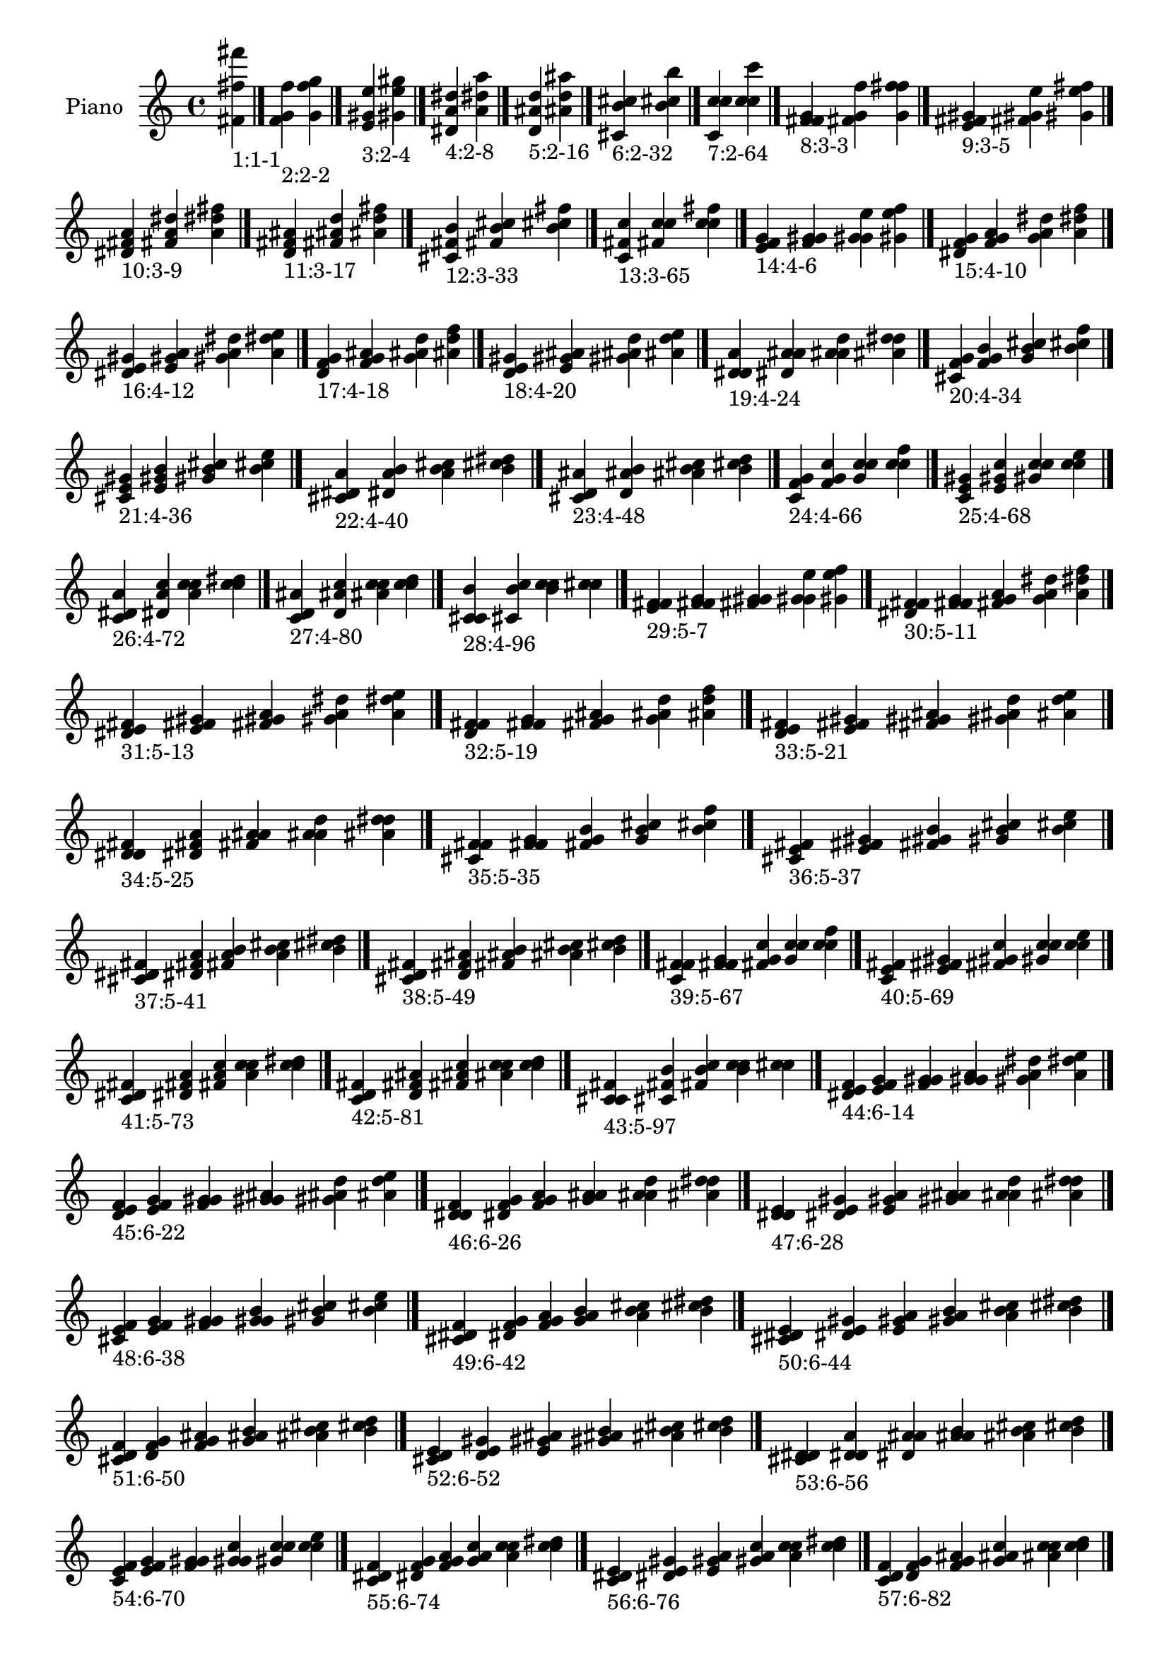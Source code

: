 \version "2.19.0"

\header {
 %% Remove default LilyPond tagline
  tagline = ##f
}

\paper {
  #(set-paper-size "a4")
}

global = {
  \key c \major
  \time 4/4
}

right = {
  \global
 %% Music follows here.
  \cadenzaOn <fis' fis'' fis'''>_\markup{1:1-1} \cadenzaOff \bar "|."
  \cadenzaOn <f' g' f''>_\markup{2:2-2} <g' f'' g''> \cadenzaOff \bar "|."
  \cadenzaOn <e' gis' e''>_\markup{3:2-4} <gis' e'' gis''> \cadenzaOff \bar "|."
  \cadenzaOn <dis' a' dis''>_\markup{4:2-8} <a' dis'' a''> \cadenzaOff \bar "|."
  \cadenzaOn <d' ais' d''>_\markup{5:2-16} <ais' d'' ais''> \cadenzaOff \bar "|."
  \cadenzaOn <cis' b' cis''>_\markup{6:2-32} <b' cis'' b''> \cadenzaOff \bar "|."
  \cadenzaOn <c' c'' c''>_\markup{7:2-64} <c'' c'' c'''> \cadenzaOff \bar "|."
  \cadenzaOn <f' fis' g'>_\markup{8:3-3} <fis' g' f''> <g' f'' fis''> \cadenzaOff \bar "|."
  \cadenzaOn <e' fis' gis'>_\markup{9:3-5} <fis' gis' e''> <gis' e'' fis''> \cadenzaOff \bar "|."
  \cadenzaOn <dis' fis' a'>_\markup{10:3-9} <fis' a' dis''> <a' dis'' fis''> \cadenzaOff \bar "|."
  \cadenzaOn <d' fis' ais'>_\markup{11:3-17} <fis' ais' d''> <ais' d'' fis''> \cadenzaOff \bar "|."
  \cadenzaOn <cis' fis' b'>_\markup{12:3-33} <fis' b' cis''> <b' cis'' fis''> \cadenzaOff \bar "|."
  \cadenzaOn <c' fis' c''>_\markup{13:3-65} <fis' c'' c''> <c'' c'' fis''> \cadenzaOff \bar "|."
  \cadenzaOn <e' f' g'>_\markup{14:4-6} <f' g' gis'> <g' gis' e''> <gis' e'' f''> \cadenzaOff \bar "|."
  \cadenzaOn <dis' f' g'>_\markup{15:4-10} <f' g' a'> <g' a' dis''> <a' dis'' f''> \cadenzaOff \bar "|."
  \cadenzaOn <dis' e' gis'>_\markup{16:4-12} <e' gis' a'> <gis' a' dis''> <a' dis'' e''> \cadenzaOff \bar "|."
  \cadenzaOn <d' f' g'>_\markup{17:4-18} <f' g' ais'> <g' ais' d''> <ais' d'' f''> \cadenzaOff \bar "|."
  \cadenzaOn <d' e' gis'>_\markup{18:4-20} <e' gis' ais'> <gis' ais' d''> <ais' d'' e''> \cadenzaOff \bar "|."
  \cadenzaOn <d' dis' a'>_\markup{19:4-24} <dis' a' ais'> <a' ais' d''> <ais' d'' dis''> \cadenzaOff \bar "|."
  \cadenzaOn <cis' f' g'>_\markup{20:4-34} <f' g' b'> <g' b' cis''> <b' cis'' f''> \cadenzaOff \bar "|."
  \cadenzaOn <cis' e' gis'>_\markup{21:4-36} <e' gis' b'> <gis' b' cis''> <b' cis'' e''> \cadenzaOff \bar "|."
  \cadenzaOn <cis' dis' a'>_\markup{22:4-40} <dis' a' b'> <a' b' cis''> <b' cis'' dis''> \cadenzaOff \bar "|."
  \cadenzaOn <cis' d' ais'>_\markup{23:4-48} <d' ais' b'> <ais' b' cis''> <b' cis'' d''> \cadenzaOff \bar "|."
  \cadenzaOn <c' f' g'>_\markup{24:4-66} <f' g' c''> <g' c'' c''> <c'' c'' f''> \cadenzaOff \bar "|."
  \cadenzaOn <c' e' gis'>_\markup{25:4-68} <e' gis' c''> <gis' c'' c''> <c'' c'' e''> \cadenzaOff \bar "|."
  \cadenzaOn <c' dis' a'>_\markup{26:4-72} <dis' a' c''> <a' c'' c''> <c'' c'' dis''> \cadenzaOff \bar "|."
  \cadenzaOn <c' d' ais'>_\markup{27:4-80} <d' ais' c''> <ais' c'' c''> <c'' c'' d''> \cadenzaOff \bar "|."
  \cadenzaOn <c' cis' b'>_\markup{28:4-96} <cis' b' c''> <b' c'' c''> <c'' c'' cis''> \cadenzaOff \bar "|."
  \cadenzaOn <e' f' fis'>_\markup{29:5-7} <f' fis' g'> <fis' g' gis'> <g' gis' e''> <gis' e'' f''> \cadenzaOff \bar "|."
  \cadenzaOn <dis' f' fis'>_\markup{30:5-11} <f' fis' g'> <fis' g' a'> <g' a' dis''> <a' dis'' f''> \cadenzaOff \bar "|."
  \cadenzaOn <dis' e' fis'>_\markup{31:5-13} <e' fis' gis'> <fis' gis' a'> <gis' a' dis''> <a' dis'' e''> \cadenzaOff \bar "|."
  \cadenzaOn <d' f' fis'>_\markup{32:5-19} <f' fis' g'> <fis' g' ais'> <g' ais' d''> <ais' d'' f''> \cadenzaOff \bar "|."
  \cadenzaOn <d' e' fis'>_\markup{33:5-21} <e' fis' gis'> <fis' gis' ais'> <gis' ais' d''> <ais' d'' e''> \cadenzaOff \bar "|."
  \cadenzaOn <d' dis' fis'>_\markup{34:5-25} <dis' fis' a'> <fis' a' ais'> <a' ais' d''> <ais' d'' dis''> \cadenzaOff \bar "|."
  \cadenzaOn <cis' f' fis'>_\markup{35:5-35} <f' fis' g'> <fis' g' b'> <g' b' cis''> <b' cis'' f''> \cadenzaOff \bar "|."
  \cadenzaOn <cis' e' fis'>_\markup{36:5-37} <e' fis' gis'> <fis' gis' b'> <gis' b' cis''> <b' cis'' e''> \cadenzaOff \bar "|."
  \cadenzaOn <cis' dis' fis'>_\markup{37:5-41} <dis' fis' a'> <fis' a' b'> <a' b' cis''> <b' cis'' dis''> \cadenzaOff \bar "|."
  \cadenzaOn <cis' d' fis'>_\markup{38:5-49} <d' fis' ais'> <fis' ais' b'> <ais' b' cis''> <b' cis'' d''> \cadenzaOff \bar "|."
  \cadenzaOn <c' f' fis'>_\markup{39:5-67} <f' fis' g'> <fis' g' c''> <g' c'' c''> <c'' c'' f''> \cadenzaOff \bar "|."
  \cadenzaOn <c' e' fis'>_\markup{40:5-69} <e' fis' gis'> <fis' gis' c''> <gis' c'' c''> <c'' c'' e''> \cadenzaOff \bar "|."
  \cadenzaOn <c' dis' fis'>_\markup{41:5-73} <dis' fis' a'> <fis' a' c''> <a' c'' c''> <c'' c'' dis''> \cadenzaOff \bar "|."
  \cadenzaOn <c' d' fis'>_\markup{42:5-81} <d' fis' ais'> <fis' ais' c''> <ais' c'' c''> <c'' c'' d''> \cadenzaOff \bar "|."
  \cadenzaOn <c' cis' fis'>_\markup{43:5-97} <cis' fis' b'> <fis' b' c''> <b' c'' c''> <c'' c'' cis''> \cadenzaOff \bar "|."
  \cadenzaOn <dis' e' f'>_\markup{44:6-14} <e' f' g'> <f' g' gis'> <g' gis' a'> <gis' a' dis''> <a' dis'' e''> \cadenzaOff \bar "|."
  \cadenzaOn <d' e' f'>_\markup{45:6-22} <e' f' g'> <f' g' gis'> <g' gis' ais'> <gis' ais' d''> <ais' d'' e''> \cadenzaOff \bar "|."
  \cadenzaOn <d' dis' f'>_\markup{46:6-26} <dis' f' g'> <f' g' a'> <g' a' ais'> <a' ais' d''> <ais' d'' dis''> \cadenzaOff \bar "|."
  \cadenzaOn <d' dis' e'>_\markup{47:6-28} <dis' e' gis'> <e' gis' a'> <gis' a' ais'> <a' ais' d''> <ais' d'' dis''> \cadenzaOff \bar "|."
  \cadenzaOn <cis' e' f'>_\markup{48:6-38} <e' f' g'> <f' g' gis'> <g' gis' b'> <gis' b' cis''> <b' cis'' e''> \cadenzaOff \bar "|."
  \cadenzaOn <cis' dis' f'>_\markup{49:6-42} <dis' f' g'> <f' g' a'> <g' a' b'> <a' b' cis''> <b' cis'' dis''> \cadenzaOff \bar "|."
  \cadenzaOn <cis' dis' e'>_\markup{50:6-44} <dis' e' gis'> <e' gis' a'> <gis' a' b'> <a' b' cis''> <b' cis'' dis''> \cadenzaOff \bar "|."
  \cadenzaOn <cis' d' f'>_\markup{51:6-50} <d' f' g'> <f' g' ais'> <g' ais' b'> <ais' b' cis''> <b' cis'' d''> \cadenzaOff \bar "|."
  \cadenzaOn <cis' d' e'>_\markup{52:6-52} <d' e' gis'> <e' gis' ais'> <gis' ais' b'> <ais' b' cis''> <b' cis'' d''> \cadenzaOff \bar "|."
  \cadenzaOn <cis' d' dis'>_\markup{53:6-56} <d' dis' a'> <dis' a' ais'> <a' ais' b'> <ais' b' cis''> <b' cis'' d''> \cadenzaOff \bar "|."
  \cadenzaOn <c' e' f'>_\markup{54:6-70} <e' f' g'> <f' g' gis'> <g' gis' c''> <gis' c'' c''> <c'' c'' e''> \cadenzaOff \bar "|."
  \cadenzaOn <c' dis' f'>_\markup{55:6-74} <dis' f' g'> <f' g' a'> <g' a' c''> <a' c'' c''> <c'' c'' dis''> \cadenzaOff \bar "|."
  \cadenzaOn <c' dis' e'>_\markup{56:6-76} <dis' e' gis'> <e' gis' a'> <gis' a' c''> <a' c'' c''> <c'' c'' dis''> \cadenzaOff \bar "|."
  \cadenzaOn <c' d' f'>_\markup{57:6-82} <d' f' g'> <f' g' ais'> <g' ais' c''> <ais' c'' c''> <c'' c'' d''> \cadenzaOff \bar "|."
  \cadenzaOn <c' d' e'>_\markup{58:6-84} <d' e' gis'> <e' gis' ais'> <gis' ais' c''> <ais' c'' c''> <c'' c'' d''> \cadenzaOff \bar "|."
  \cadenzaOn <c' d' dis'>_\markup{59:6-88} <d' dis' a'> <dis' a' ais'> <a' ais' c''> <ais' c'' c''> <c'' c'' d''> \cadenzaOff \bar "|."
  \cadenzaOn <c' cis' f'>_\markup{60:6-98} <cis' f' g'> <f' g' b'> <g' b' c''> <b' c'' c''> <c'' c'' cis''> \cadenzaOff \bar "|."
  \cadenzaOn <c' cis' e'>_\markup{61:6-100} <cis' e' gis'> <e' gis' b'> <gis' b' c''> <b' c'' c''> <c'' c'' cis''> \cadenzaOff \bar "|."
  \cadenzaOn <c' cis' dis'>_\markup{62:6-104} <cis' dis' a'> <dis' a' b'> <a' b' c''> <b' c'' c''> <c'' c'' cis''> \cadenzaOff \bar "|."
  \cadenzaOn <c' cis' d'>_\markup{63:6-112} <cis' d' ais'> <d' ais' b'> <ais' b' c''> <b' c'' c''> <c'' c'' cis''> \cadenzaOff \bar "|."
  \cadenzaOn <dis' e' f'>_\markup{64:7-15} <e' f' fis'> <f' fis' g'> <fis' g' gis'> <g' gis' a'> <gis' a' dis''> <a' dis'' e''> \cadenzaOff \bar "|."
  \cadenzaOn <d' e' f'>_\markup{65:7-23} <e' f' fis'> <f' fis' g'> <fis' g' gis'> <g' gis' ais'> <gis' ais' d''> <ais' d'' e''> \cadenzaOff \bar "|."
  \cadenzaOn <d' dis' f'>_\markup{66:7-27} <dis' f' fis'> <f' fis' g'> <fis' g' a'> <g' a' ais'> <a' ais' d''> <ais' d'' dis''> \cadenzaOff \bar "|."
  \cadenzaOn <d' dis' e'>_\markup{67:7-29} <dis' e' fis'> <e' fis' gis'> <fis' gis' a'> <gis' a' ais'> <a' ais' d''> <ais' d'' dis''> \cadenzaOff \bar "|."
  \cadenzaOn <cis' e' f'>_\markup{68:7-39} <e' f' fis'> <f' fis' g'> <fis' g' gis'> <g' gis' b'> <gis' b' cis''> <b' cis'' e''> \cadenzaOff \bar "|."
  \cadenzaOn <cis' dis' f'>_\markup{69:7-43} <dis' f' fis'> <f' fis' g'> <fis' g' a'> <g' a' b'> <a' b' cis''> <b' cis'' dis''> \cadenzaOff \bar "|."
  \cadenzaOn <cis' dis' e'>_\markup{70:7-45} <dis' e' fis'> <e' fis' gis'> <fis' gis' a'> <gis' a' b'> <a' b' cis''> <b' cis'' dis''> \cadenzaOff \bar "|."
  \cadenzaOn <cis' d' f'>_\markup{71:7-51} <d' f' fis'> <f' fis' g'> <fis' g' ais'> <g' ais' b'> <ais' b' cis''> <b' cis'' d''> \cadenzaOff \bar "|."
  \cadenzaOn <cis' d' e'>_\markup{72:7-53} <d' e' fis'> <e' fis' gis'> <fis' gis' ais'> <gis' ais' b'> <ais' b' cis''> <b' cis'' d''> \cadenzaOff \bar "|."
  \cadenzaOn <cis' d' dis'>_\markup{73:7-57} <d' dis' fis'> <dis' fis' a'> <fis' a' ais'> <a' ais' b'> <ais' b' cis''> <b' cis'' d''> \cadenzaOff \bar "|."
  \cadenzaOn <c' e' f'>_\markup{74:7-71} <e' f' fis'> <f' fis' g'> <fis' g' gis'> <g' gis' c''> <gis' c'' c''> <c'' c'' e''> \cadenzaOff \bar "|."
  \cadenzaOn <c' dis' f'>_\markup{75:7-75} <dis' f' fis'> <f' fis' g'> <fis' g' a'> <g' a' c''> <a' c'' c''> <c'' c'' dis''> \cadenzaOff \bar "|."
  \cadenzaOn <c' dis' e'>_\markup{76:7-77} <dis' e' fis'> <e' fis' gis'> <fis' gis' a'> <gis' a' c''> <a' c'' c''> <c'' c'' dis''> \cadenzaOff \bar "|."
  \cadenzaOn <c' d' f'>_\markup{77:7-83} <d' f' fis'> <f' fis' g'> <fis' g' ais'> <g' ais' c''> <ais' c'' c''> <c'' c'' d''> \cadenzaOff \bar "|."
  \cadenzaOn <c' d' e'>_\markup{78:7-85} <d' e' fis'> <e' fis' gis'> <fis' gis' ais'> <gis' ais' c''> <ais' c'' c''> <c'' c'' d''> \cadenzaOff \bar "|."
  \cadenzaOn <c' d' dis'>_\markup{79:7-89} <d' dis' fis'> <dis' fis' a'> <fis' a' ais'> <a' ais' c''> <ais' c'' c''> <c'' c'' d''> \cadenzaOff \bar "|."
  \cadenzaOn <c' cis' f'>_\markup{80:7-99} <cis' f' fis'> <f' fis' g'> <fis' g' b'> <g' b' c''> <b' c'' c''> <c'' c'' cis''> \cadenzaOff \bar "|."
  \cadenzaOn <c' cis' e'>_\markup{81:7-101} <cis' e' fis'> <e' fis' gis'> <fis' gis' b'> <gis' b' c''> <b' c'' c''> <c'' c'' cis''> \cadenzaOff \bar "|."
  \cadenzaOn <c' cis' dis'>_\markup{82:7-105} <cis' dis' fis'> <dis' fis' a'> <fis' a' b'> <a' b' c''> <b' c'' c''> <c'' c'' cis''> \cadenzaOff \bar "|."
  \cadenzaOn <c' cis' d'>_\markup{83:7-113} <cis' d' fis'> <d' fis' ais'> <fis' ais' b'> <ais' b' c''> <b' c'' c''> <c'' c'' cis''> \cadenzaOff \bar "|."
  \cadenzaOn <d' dis' e'>_\markup{84:8-30} <dis' e' f'> <e' f' g'> <f' g' gis'> <g' gis' a'> <gis' a' ais'> <a' ais' d''> <ais' d'' dis''> \cadenzaOff \bar "|."
  \cadenzaOn <cis' dis' e'>_\markup{85:8-46} <dis' e' f'> <e' f' g'> <f' g' gis'> <g' gis' a'> <gis' a' b'> <a' b' cis''> <b' cis'' dis''> \cadenzaOff \bar "|."
  \cadenzaOn <cis' d' e'>_\markup{86:8-54} <d' e' f'> <e' f' g'> <f' g' gis'> <g' gis' ais'> <gis' ais' b'> <ais' b' cis''> <b' cis'' d''> \cadenzaOff \bar "|."
  \cadenzaOn <cis' d' dis'>_\markup{87:8-58} <d' dis' f'> <dis' f' g'> <f' g' a'> <g' a' ais'> <a' ais' b'> <ais' b' cis''> <b' cis'' d''> \cadenzaOff \bar "|."
  \cadenzaOn <cis' d' dis'>_\markup{88:8-60} <d' dis' e'> <dis' e' gis'> <e' gis' a'> <gis' a' ais'> <a' ais' b'> <ais' b' cis''> <b' cis'' d''> \cadenzaOff \bar "|."
  \cadenzaOn <c' dis' e'>_\markup{89:8-78} <dis' e' f'> <e' f' g'> <f' g' gis'> <g' gis' a'> <gis' a' c''> <a' c'' c''> <c'' c'' dis''> \cadenzaOff \bar "|."
  \cadenzaOn <c' d' e'>_\markup{90:8-86} <d' e' f'> <e' f' g'> <f' g' gis'> <g' gis' ais'> <gis' ais' c''> <ais' c'' c''> <c'' c'' d''> \cadenzaOff \bar "|."
  \cadenzaOn <c' d' dis'>_\markup{91:8-90} <d' dis' f'> <dis' f' g'> <f' g' a'> <g' a' ais'> <a' ais' c''> <ais' c'' c''> <c'' c'' d''> \cadenzaOff \bar "|."
  \cadenzaOn <c' d' dis'>_\markup{92:8-92} <d' dis' e'> <dis' e' gis'> <e' gis' a'> <gis' a' ais'> <a' ais' c''> <ais' c'' c''> <c'' c'' d''> \cadenzaOff \bar "|."
  \cadenzaOn <c' cis' e'>_\markup{93:8-102} <cis' e' f'> <e' f' g'> <f' g' gis'> <g' gis' b'> <gis' b' c''> <b' c'' c''> <c'' c'' cis''> \cadenzaOff \bar "|."
  \cadenzaOn <c' cis' dis'>_\markup{94:8-106} <cis' dis' f'> <dis' f' g'> <f' g' a'> <g' a' b'> <a' b' c''> <b' c'' c''> <c'' c'' cis''> \cadenzaOff \bar "|."
  \cadenzaOn <c' cis' dis'>_\markup{95:8-108} <cis' dis' e'> <dis' e' gis'> <e' gis' a'> <gis' a' b'> <a' b' c''> <b' c'' c''> <c'' c'' cis''> \cadenzaOff \bar "|."
  \cadenzaOn <c' cis' d'>_\markup{96:8-114} <cis' d' f'> <d' f' g'> <f' g' ais'> <g' ais' b'> <ais' b' c''> <b' c'' c''> <c'' c'' cis''> \cadenzaOff \bar "|."
  \cadenzaOn <c' cis' d'>_\markup{97:8-116} <cis' d' e'> <d' e' gis'> <e' gis' ais'> <gis' ais' b'> <ais' b' c''> <b' c'' c''> <c'' c'' cis''> \cadenzaOff \bar "|."
  \cadenzaOn <c' cis' d'>_\markup{98:8-120} <cis' d' dis'> <d' dis' a'> <dis' a' ais'> <a' ais' b'> <ais' b' c''> <b' c'' c''> <c'' c'' cis''> \cadenzaOff \bar "|."
  \cadenzaOn <d' dis' e'>_\markup{99:9-31} <dis' e' f'> <e' f' fis'> <f' fis' g'> <fis' g' gis'> <g' gis' a'> <gis' a' ais'> <a' ais' d''> <ais' d'' dis''> \cadenzaOff \bar "|."
  \cadenzaOn <cis' dis' e'>_\markup{100:9-47} <dis' e' f'> <e' f' fis'> <f' fis' g'> <fis' g' gis'> <g' gis' a'> <gis' a' b'> <a' b' cis''> <b' cis'' dis''> \cadenzaOff \bar "|."
  \cadenzaOn <cis' d' e'>_\markup{101:9-55} <d' e' f'> <e' f' fis'> <f' fis' g'> <fis' g' gis'> <g' gis' ais'> <gis' ais' b'> <ais' b' cis''> <b' cis'' d''> \cadenzaOff \bar "|."
  \cadenzaOn <cis' d' dis'>_\markup{102:9-59} <d' dis' f'> <dis' f' fis'> <f' fis' g'> <fis' g' a'> <g' a' ais'> <a' ais' b'> <ais' b' cis''> <b' cis'' d''> \cadenzaOff \bar "|."
  \cadenzaOn <cis' d' dis'>_\markup{103:9-61} <d' dis' e'> <dis' e' fis'> <e' fis' gis'> <fis' gis' a'> <gis' a' ais'> <a' ais' b'> <ais' b' cis''> <b' cis'' d''> \cadenzaOff \bar "|."
  \cadenzaOn <c' dis' e'>_\markup{104:9-79} <dis' e' f'> <e' f' fis'> <f' fis' g'> <fis' g' gis'> <g' gis' a'> <gis' a' c''> <a' c'' c''> <c'' c'' dis''> \cadenzaOff \bar "|."
  \cadenzaOn <c' d' e'>_\markup{105:9-87} <d' e' f'> <e' f' fis'> <f' fis' g'> <fis' g' gis'> <g' gis' ais'> <gis' ais' c''> <ais' c'' c''> <c'' c'' d''> \cadenzaOff \bar "|."
  \cadenzaOn <c' d' dis'>_\markup{106:9-91} <d' dis' f'> <dis' f' fis'> <f' fis' g'> <fis' g' a'> <g' a' ais'> <a' ais' c''> <ais' c'' c''> <c'' c'' d''> \cadenzaOff \bar "|."
  \cadenzaOn <c' d' dis'>_\markup{107:9-93} <d' dis' e'> <dis' e' fis'> <e' fis' gis'> <fis' gis' a'> <gis' a' ais'> <a' ais' c''> <ais' c'' c''> <c'' c'' d''> \cadenzaOff \bar "|."
  \cadenzaOn <c' cis' e'>_\markup{108:9-103} <cis' e' f'> <e' f' fis'> <f' fis' g'> <fis' g' gis'> <g' gis' b'> <gis' b' c''> <b' c'' c''> <c'' c'' cis''> \cadenzaOff \bar "|."
  \cadenzaOn <c' cis' dis'>_\markup{109:9-107} <cis' dis' f'> <dis' f' fis'> <f' fis' g'> <fis' g' a'> <g' a' b'> <a' b' c''> <b' c'' c''> <c'' c'' cis''> \cadenzaOff \bar "|."
  \cadenzaOn <c' cis' dis'>_\markup{110:9-109} <cis' dis' e'> <dis' e' fis'> <e' fis' gis'> <fis' gis' a'> <gis' a' b'> <a' b' c''> <b' c'' c''> <c'' c'' cis''> \cadenzaOff \bar "|."
  \cadenzaOn <c' cis' d'>_\markup{111:9-115} <cis' d' f'> <d' f' fis'> <f' fis' g'> <fis' g' ais'> <g' ais' b'> <ais' b' c''> <b' c'' c''> <c'' c'' cis''> \cadenzaOff \bar "|."
  \cadenzaOn <c' cis' d'>_\markup{112:9-117} <cis' d' e'> <d' e' fis'> <e' fis' gis'> <fis' gis' ais'> <gis' ais' b'> <ais' b' c''> <b' c'' c''> <c'' c'' cis''> \cadenzaOff \bar "|."
  \cadenzaOn <c' cis' d'>_\markup{113:9-121} <cis' d' dis'> <d' dis' fis'> <dis' fis' a'> <fis' a' ais'> <a' ais' b'> <ais' b' c''> <b' c'' c''> <c'' c'' cis''> \cadenzaOff \bar "|."
  \cadenzaOn <cis' d' dis'>_\markup{114:10-62} <d' dis' e'> <dis' e' f'> <e' f' g'> <f' g' gis'> <g' gis' a'> <gis' a' ais'> <a' ais' b'> <ais' b' cis''> <b' cis'' d''> \cadenzaOff \bar "|."
  \cadenzaOn <c' d' dis'>_\markup{115:10-94} <d' dis' e'> <dis' e' f'> <e' f' g'> <f' g' gis'> <g' gis' a'> <gis' a' ais'> <a' ais' c''> <ais' c'' c''> <c'' c'' d''> \cadenzaOff \bar "|."
  \cadenzaOn <c' cis' dis'>_\markup{116:10-110} <cis' dis' e'> <dis' e' f'> <e' f' g'> <f' g' gis'> <g' gis' a'> <gis' a' b'> <a' b' c''> <b' c'' c''> <c'' c'' cis''> \cadenzaOff \bar "|."
  \cadenzaOn <c' cis' d'>_\markup{117:10-118} <cis' d' e'> <d' e' f'> <e' f' g'> <f' g' gis'> <g' gis' ais'> <gis' ais' b'> <ais' b' c''> <b' c'' c''> <c'' c'' cis''> \cadenzaOff \bar "|."
  \cadenzaOn <c' cis' d'>_\markup{118:10-122} <cis' d' dis'> <d' dis' f'> <dis' f' g'> <f' g' a'> <g' a' ais'> <a' ais' b'> <ais' b' c''> <b' c'' c''> <c'' c'' cis''> \cadenzaOff \bar "|."
  \cadenzaOn <c' cis' d'>_\markup{119:10-124} <cis' d' dis'> <d' dis' e'> <dis' e' gis'> <e' gis' a'> <gis' a' ais'> <a' ais' b'> <ais' b' c''> <b' c'' c''> <c'' c'' cis''> \cadenzaOff \bar "|."
  \cadenzaOn <cis' d' dis'>_\markup{120:11-63} <d' dis' e'> <dis' e' f'> <e' f' fis'> <f' fis' g'> <fis' g' gis'> <g' gis' a'> <gis' a' ais'> <a' ais' b'> <ais' b' cis''> <b' cis'' d''> \cadenzaOff \bar "|."
  \cadenzaOn <c' d' dis'>_\markup{121:11-95} <d' dis' e'> <dis' e' f'> <e' f' fis'> <f' fis' g'> <fis' g' gis'> <g' gis' a'> <gis' a' ais'> <a' ais' c''> <ais' c'' c''> <c'' c'' d''> \cadenzaOff \bar "|."
  \cadenzaOn <c' cis' dis'>_\markup{122:11-111} <cis' dis' e'> <dis' e' f'> <e' f' fis'> <f' fis' g'> <fis' g' gis'> <g' gis' a'> <gis' a' b'> <a' b' c''> <b' c'' c''> <c'' c'' cis''> \cadenzaOff \bar "|."
  \cadenzaOn <c' cis' d'>_\markup{123:11-119} <cis' d' e'> <d' e' f'> <e' f' fis'> <f' fis' g'> <fis' g' gis'> <g' gis' ais'> <gis' ais' b'> <ais' b' c''> <b' c'' c''> <c'' c'' cis''> \cadenzaOff \bar "|."
  \cadenzaOn <c' cis' d'>_\markup{124:11-123} <cis' d' dis'> <d' dis' f'> <dis' f' fis'> <f' fis' g'> <fis' g' a'> <g' a' ais'> <a' ais' b'> <ais' b' c''> <b' c'' c''> <c'' c'' cis''> \cadenzaOff \bar "|."
  \cadenzaOn <c' cis' d'>_\markup{125:11-125} <cis' d' dis'> <d' dis' e'> <dis' e' fis'> <e' fis' gis'> <fis' gis' a'> <gis' a' ais'> <a' ais' b'> <ais' b' c''> <b' c'' c''> <c'' c'' cis''> \cadenzaOff \bar "|."
  \cadenzaOn <c' cis' d'>_\markup{126:12-126} <cis' d' dis'> <d' dis' e'> <dis' e' f'> <e' f' g'> <f' g' gis'> <g' gis' a'> <gis' a' ais'> <a' ais' b'> <ais' b' c''> <b' c'' c''> <c'' c'' cis''> \cadenzaOff \bar "|."
  \cadenzaOn <c' cis' d'>_\markup{127:13-127} <cis' d' dis'> <d' dis' e'> <dis' e' f'> <e' f' fis'> <f' fis' g'> <fis' g' gis'> <g' gis' a'> <gis' a' ais'> <a' ais' b'> <ais' b' c''> <b' c'' c''> <c'' c'' cis''> \cadenzaOff \bar "|."
}

\book {
  \paper {
   print-page-number = ##f
  }
  \score {
    \new PianoStaff \with {
      instrumentName = "Piano"
    }
    \new Staff = "right" \with {
        midiInstrument = "oboe"
    } 
    { 
      \accidentalStyle "forget"
      \right
    }
    \layout {
   }
    \midi { }
  }
}
